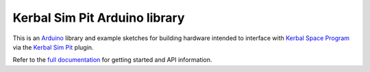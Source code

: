 Kerbal Sim Pit Arduino library
==============================

This is an Arduino_ library and example sketches for building hardware
intended to interface with `Kerbal Space Program`_ via the `Kerbal
Sim Pit`_ plugin.

Refer to the `full documentation`_ for getting started and API information.

.. _Arduino: https://www.arduino.cc/
.. _Kerbal Space Program: https://kerbalspaceprogram.com/
.. _Kerbal Sim Pit: https://bitbucket.org/pjhardy/kerbalsimpit
.. _full documentation: http://kerbalsimpit-arduino.readthedocs.io/en/latest/index.html

